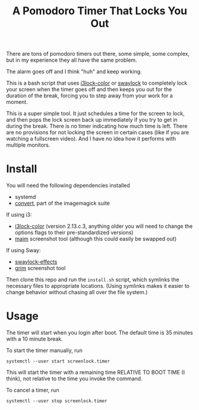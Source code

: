 #+TITLE: A Pomodoro Timer That Locks You Out

There are tons of pomodoro timers out there, some simple, some complex, but in
my experience they all have the same problem.

The alarm goes off and I think "huh" and keep working.

This is a bash script that uses [[https://github.com/Raymo111/i3lock-color][i3lock-color]] or [[https://github.com/mortie/swaylock-effects][swaylock]] to completely lock your
screen when the timer goes off and then keeps you out for the duration of the
break, forcing you to step away from your work for a moment.

This is a super simple tool. It just schedules a time for the screen to lock,
and then pops the lock screen back up immediately if you try to get in during
the break. There is no timer indicating how much time is left. There are no
provisions for not locking the screen in certain cases (like if you are watching
a fullscreen video). And I have no idea how it performs with multiple monitors.

* Install
You will need the following dependencies installed

- systemd
- [[https://imagemagick.org/script/convert.php][convert]], part of the imagemagick suite

If using i3:
- [[https://github.com/Raymo111/i3lock-color][i3lock-color]] (version 2.13.c.3, anything older you will need to change the
  options flags to their pre-standardized versions)
- [[https://github.com/naelstrof/maim][maim]] screenshot tool (although this could easily be swapped out)

If using Sway:
- [[https://github.com/mortie/swaylock-effects][swaylock-effects]]
- [[https://github.com/emersion/grim][grim]] screenshot tool

Then clone this repo and run the ~install.sh~ script, which symlinks the
necessary files to appropriate locations. (Using symlinks makes it easier to
change behavior without chasing all over the file system.)

* Usage
The timer will start when you login after boot. The default time is 35 minutes
with a 10 minute break.

To start the timer manually, run

#+begin_src shell
systemctl --user start screenlock.timer
#+end_src

This will start the timer with a remaining time RELATIVE TO BOOT TIME (I think),
not relative to the time you invoke the command.

To cancel a timer, run

#+begin_src shell
systemctl --user stop screenlock.timer
#+end_src

